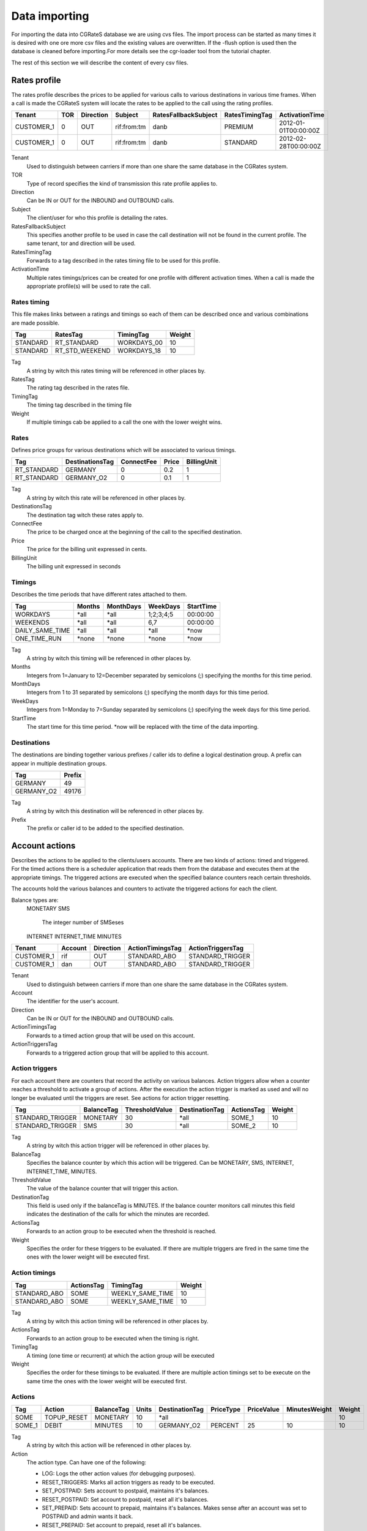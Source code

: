 .. _`data-importing`:
Data importing
=============

For importing the data into CGRateS database we are using cvs files. The import process can be started as many times it is desired with one ore more csv files and the existing values are overwritten. If the -flush option is used then the database is cleaned before importing.For more details see the cgr-loader tool from the tutorial chapter.

The rest of this section we will describe the content of every csv files.

Rates profile
--------------

The rates profile describes the prices to be applied for various calls to various destinations in various time frames. When a call is made the CGRateS system will locate the rates to be applied to the call using the rating profiles.

+------------+-----+-----------+-------------+----------------------+----------------+----------------------+
| Tenant     | TOR | Direction | Subject     | RatesFallbackSubject | RatesTimingTag | ActivationTime       |
+============+=====+===========+=============+======================+================+======================+
| CUSTOMER_1 | 0   | OUT       | rif:from:tm | danb                 | PREMIUM        | 2012-01-01T00:00:00Z |
+------------+-----+-----------+-------------+----------------------+----------------+----------------------+
| CUSTOMER_1 | 0   | OUT       | rif:from:tm | danb                 | STANDARD       | 2012-02-28T00:00:00Z |
+------------+-----+-----------+-------------+----------------------+----------------+----------------------+

Tenant
    Used to distinguish between carriers if more than one share the same database in the CGRates system.
TOR
    Type of record specifies the kind of transmission this rate profile applies to.
Direction
    Can be IN or OUT for the INBOUND and OUTBOUND calls.
Subject
    The client/user for who this profile is detailing the rates.
RatesFallbackSubject
    This specifies another profile to be used in case the call destination will not be found in the current profile. The same tenant, tor and direction will be used.
RatesTimingTag
    Forwards to a tag described in the rates timing file to be used for this profile.
ActivationTime
    Multiple rates timings/prices can be created for one profile with different activation times. When a call is made the appropriate profile(s) will be used to rate the call.

Rates timing
~~~~~~~~~~~~

This file makes links between a ratings and timings so each of them can be described once and various combinations are made possible.

+----------+----------------+--------------+--------+
| Tag      | RatesTag       | TimingTag    | Weight |
+==========+================+==============+========+
| STANDARD | RT_STANDARD    | WORKDAYS_00  | 10     |
+----------+----------------+--------------+--------+
| STANDARD | RT_STD_WEEKEND |  WORKDAYS_18 | 10     |
+----------+----------------+--------------+--------+

Tag
    A string by witch this rates timing will be referenced in other places by.
RatesTag
    The rating tag described in the rates file.
TimingTag
    The timing tag described in the timing file
Weight
    If multiple timings cab be applied to a call the one with the lower weight wins.


Rates
~~~~~
Defines price groups for various destinations which will be associated to various timings.

+---------------------+-----------------+------------+-------+-------------+
| Tag                 | DestinationsTag | ConnectFee | Price | BillingUnit |
+=====================+=================+============+=======+=============+
| RT_STANDARD         | GERMANY         | 0          | 0.2   | 1           |
+---------------------+-----------------+------------+-------+-------------+
| RT_STANDARD         | GERMANY_O2      | 0          | 0.1   | 1           |
+---------------------+-----------------+------------+-------+-------------+


Tag
    A string by witch this rate will be referenced in other places by.
DestinationsTag
    The destination tag witch these rates apply to.
ConnectFee
    The price to be charged once at the beginning of the call to the specified destination.
Price
    The price for the billing unit expressed in cents.    
BillingUnit
    The billing unit expressed in seconds

Timings
~~~~~~~
Describes the time periods that have different rates attached to them.

+-----------------+--------+-----------+-----------+----------+
| Tag             | Months | MonthDays |  WeekDays | StartTime|
+=================+========+===========+===========+==========+
| WORKDAYS        | *all   | *all      | 1;2;3;4;5 | 00:00:00 |
+-----------------+--------+-----------+-----------+----------+
| WEEKENDS        | *all   | *all      | 6,7       | 00:00:00 |
+-----------------+--------+-----------+-----------+----------+
| DAILY_SAME_TIME | *all   | *all      | *all      | *now     |
+-----------------+--------+-----------+-----------+----------+
| ONE_TIME_RUN    | *none  | *none     | *none     | *now     |
+-----------------+--------+-----------+-----------+----------+

Tag
    A string by witch this timing will be referenced in other places by.
Months
    Integers from 1=January to 12=December separated by semicolons (;) specifying the months for this time period.
MonthDays
    Integers from 1 to 31 separated by semicolons (;) specifying the month days for this time period.
WeekDays
    Integers from 1=Monday to 7=Sunday separated by semicolons (;) specifying the week days for this time period.
StartTime
    The start time for this time period. *now will be replaced with the time of the data importing.

Destinations
~~~~~~~~~~~~

The destinations are binding together various prefixes / caller ids to define a logical destination group. A prefix can appear in multiple destination groups.

+------------+-------+
| Tag        | Prefix|
+============+=======+
| GERMANY    | 49    |
+------------+-------+
| GERMANY_O2 | 49176 |
+------------+-------+

Tag
    A string by witch this destination will be referenced in other places by.
Prefix
    The prefix or caller id to be added to the specified destination.

Account actions
---------------

Describes the actions to be applied to the clients/users accounts. There are two kinds of actions: timed and triggered. For the timed actions there is a scheduler application that reads them from the database and executes them at the appropriate timings. The triggered actions are executed when the specified balance counters reach certain thresholds.

The accounts hold the various balances and counters to activate the triggered actions for each the client.

Balance types are:
 MONETARY
 SMS
    The integer number of SMSeses
 INTERNET    
 INTERNET_TIME
 MINUTES

+------------+---------+-----------+------------------+------------------+
|Tenant      | Account | Direction | ActionTimingsTag | ActionTriggersTag|
+============+=========+===========+==================+==================+
| CUSTOMER_1 | rif     | OUT       | STANDARD_ABO     | STANDARD_TRIGGER |
+------------+---------+-----------+------------------+------------------+
| CUSTOMER_1 | dan     | OUT       | STANDARD_ABO     | STANDARD_TRIGGER |
+------------+---------+-----------+------------------+------------------+

Tenant
    Used to distinguish between carriers if more than one share the same database in the CGRates system.
Account
    The identifier for the user's account.
Direction 
    Can be IN or OUT for the INBOUND and OUTBOUND calls.
ActionTimingsTag
    Forwards to a timed action group that will be used on this account.
ActionTriggersTag
    Forwards to a triggered action group that will be applied to this account.

Action triggers
~~~~~~~~~~~~~~~ 
For each account there are counters that record the activity on various balances. Action triggers allow when a counter reaches a threshold to activate a group of actions. After the execution the action trigger is marked as used and will no longer be evaluated until the triggers are reset. See actions for action trigger resetting.

+------------------+------------+----------------+----------------+------------+--------+
| Tag              | BalanceTag | ThresholdValue | DestinationTag | ActionsTag | Weight |
+==================+============+================+================+============+========+
| STANDARD_TRIGGER | MONETARY   | 30             | *all           | SOME_1     | 10     |
+------------------+------------+----------------+----------------+------------+--------+
| STANDARD_TRIGGER | SMS        | 30             | *all           | SOME_2     | 10     |
+------------------+------------+----------------+----------------+------------+--------+

Tag
    A string by witch this action trigger will be referenced in other places by.
BalanceTag
    Specifies the balance counter by which this action will be triggered. Can be MONETARY, SMS, INTERNET, INTERNET_TIME, MINUTES.
ThresholdValue
    The value of the balance counter that will trigger this action.
DestinationTag
    This field is used only if the balanceTag is MINUTES. If the balance counter monitors call minutes this field indicates the destination of the calls for which the minutes are recorded. 
ActionsTag
    Forwards to an action group to be executed when the threshold is reached.
Weight
    Specifies the order for these triggers to be evaluated. If there are multiple triggers are fired in the same time the ones with the lower weight will be executed first.

Action timings
~~~~~~~~~~~~~~

+--------------+------------+------------------+--------+
| Tag          | ActionsTag | TimingTag        | Weight |
+==============+============+==================+========+
| STANDARD_ABO | SOME       | WEEKLY_SAME_TIME | 10     |
+--------------+------------+------------------+--------+
| STANDARD_ABO | SOME       | WEEKLY_SAME_TIME | 10     |
+--------------+------------+------------------+--------+

Tag
    A string by witch this action timing will be referenced in other places by.
ActionsTag 
    Forwards to an action group to be executed when the timing is right.
TimingTag
    A timing (one time or recurrent) at which the action group will be executed
Weight
    Specifies the order for these timings to be evaluated. If there are multiple action timings set to be execute on the same time the ones with the lower weight will be executed first.

Actions
~~~~~~~

+--------+-------------+------------+-------+----------------+-----------+------------+---------------+--------+
| Tag    | Action      | BalanceTag | Units | DestinationTag | PriceType | PriceValue | MinutesWeight | Weight |
+========+=============+============+=======+================+===========+============+===============+========+
| SOME   | TOPUP_RESET | MONETARY   | 10    | *all           |           |            |               | 10     |
+--------+-------------+------------+-------+----------------+-----------+------------+---------------+--------+
| SOME_1 | DEBIT       | MINUTES    | 10    | GERMANY_O2     | PERCENT   | 25         | 10            | 10     |
+--------+-------------+------------+-------+----------------+-----------+------------+---------------+--------+

Tag
    A string by witch this action will be referenced in other places by.
Action
    The action type. Can have one of the following:

    + LOG: Logs the other action values (for debugging purposes).
    + RESET_TRIGGERS: Marks all action triggers as ready to be executed.
    + SET_POSTPAID: Sets account to postpaid, maintains it's balances.
    + RESET_POSTPAID: Set account to postpaid, reset all it's balances.
    + SET_PREPAID: Sets account to prepaid, maintains it's balances. Makes sense after an account was set to POSTPAID and admin wants it back.
    + RESET_PREPAID: Set account to prepaid, reset all it's balances.
    + TOPUP_RESET:  Add account balance. If previous balance found of the same type, reset it before adding.
    + TOPUP: Add account balance. If the specific balance is not defined, define it (eg: minutes per destination).
    + DEBIT: Debit account balance.
    + RESET_COUNTER: Sets the counter for the BalanceId to 0
    + RESET_ALL_COUNTER: Sets all counters to 0

BalanceTag
    The balance on which the action will operate
Units
    The units which will be operated on the balance BalanceTag.
DestinationTag
    This field is used only if the balanceTag is MINUTES. Specifies the destination of the minutes to be operated.
PriceType
    This field is used only if the balanceTag is MINUTES. Specifies if the minutes price will be absolute or a percent of the normal price, Can be ABSOLUTE or PERCENT. If the value is percent the
PriceValue
    This field is used only if the balanceTag is MINUTES. The price for each second.
MinutesWeight
    This field is used only if the balanceTag is MINUTES. If more minute balances are suitable for a call the one with smaller weight will be used first.
Weight
    If there are multiple actions in a group, they will be executed in the order of their weight (smaller first).